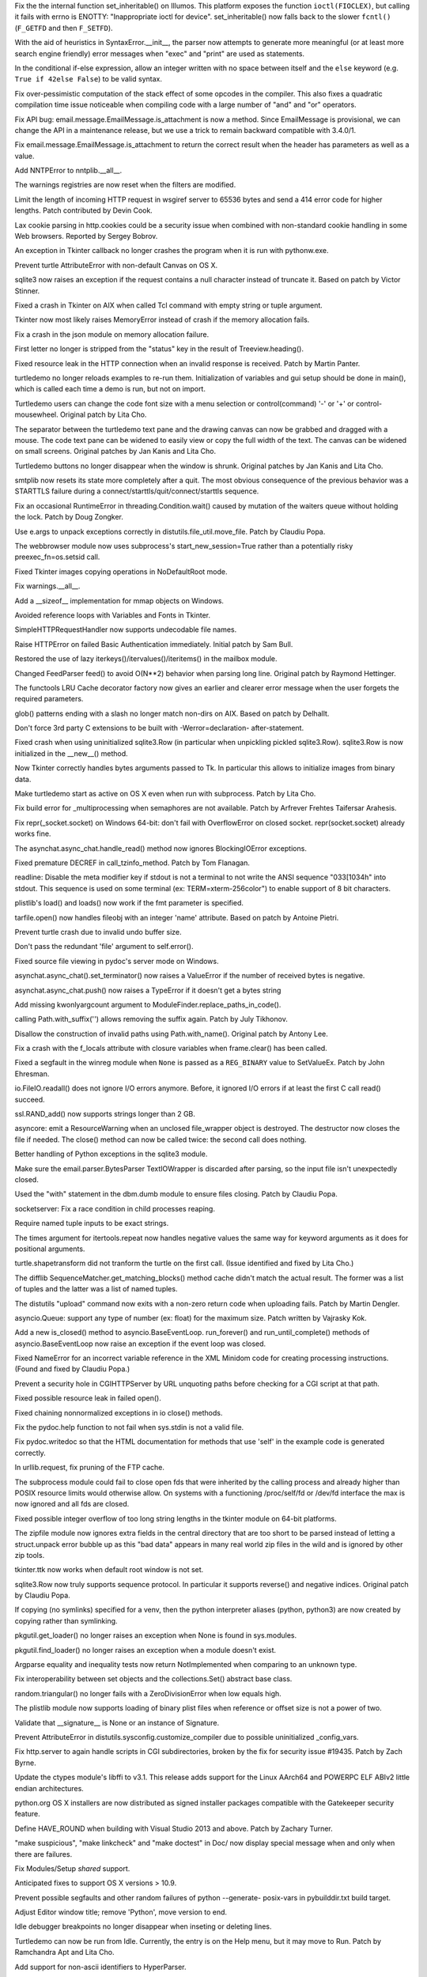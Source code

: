 .. bpo: 22258
.. date: 9581
.. nonce: tVwANS
.. release date: 2014-09-22
.. section: Core and Builtins

Fix the the internal function set_inheritable() on Illumos. This platform
exposes the function ``ioctl(FIOCLEX)``, but calling it fails with errno is
ENOTTY: "Inappropriate ioctl for device". set_inheritable() now falls back
to the slower ``fcntl()`` (``F_GETFD`` and then ``F_SETFD``).

..

.. bpo: 21669
.. date: 9580
.. nonce: DFDrBA
.. section: Core and Builtins

With the aid of heuristics in SyntaxError.__init__, the parser now attempts
to generate more meaningful (or at least more search engine friendly) error
messages when "exec" and "print" are used as statements.

..

.. bpo: 21642
.. date: 9579
.. nonce: -lWoKz
.. section: Core and Builtins

In the conditional if-else expression, allow an integer written with no
space between itself and the ``else`` keyword (e.g. ``True if 42else
False``) to be valid syntax.

..

.. bpo: 21523
.. date: 9578
.. nonce: f_PPYO
.. section: Core and Builtins

Fix over-pessimistic computation of the stack effect of some opcodes in the
compiler.  This also fixes a quadratic compilation time issue noticeable
when compiling code with a large number of "and" and "or" operators.

..

.. bpo: 21091
.. date: 9577
.. nonce: uNtYPQ
.. section: Library

Fix API bug: email.message.EmailMessage.is_attachment is now a method.
Since EmailMessage is provisional, we can change the API in a maintenance
release, but we use a trick to remain backward compatible with 3.4.0/1.

..

.. bpo: 21079
.. date: 9576
.. nonce: czVcL8
.. section: Library

Fix email.message.EmailMessage.is_attachment to return the correct result
when the header has parameters as well as a value.

..

.. bpo: 22247
.. date: 9575
.. nonce: sGIpR3
.. section: Library

Add NNTPError to nntplib.__all__.

..

.. bpo: 4180
.. date: 9574
.. nonce: QBx0JK
.. section: Library

The warnings registries are now reset when the filters are modified.

..

.. bpo: 22419
.. date: 9573
.. nonce: FqH4aC
.. section: Library

Limit the length of incoming HTTP request in wsgiref server to 65536 bytes
and send a 414 error code for higher lengths. Patch contributed by Devin
Cook.

..

.. bpo: 0
.. date: 9572
.. nonce: y7r3O2
.. section: Library

Lax cookie parsing in http.cookies could be a security issue when combined
with non-standard cookie handling in some Web browsers.  Reported by Sergey
Bobrov.

..

.. bpo: 22384
.. date: 9571
.. nonce: -Nl4He
.. section: Library

An exception in Tkinter callback no longer crashes the program when it is
run with pythonw.exe.

..

.. bpo: 22168
.. date: 9570
.. nonce: vLeKWC
.. section: Library

Prevent turtle AttributeError with non-default Canvas on OS X.

..

.. bpo: 21147
.. date: 9569
.. nonce: kXNoOn
.. section: Library

sqlite3 now raises an exception if the request contains a null character
instead of truncate it.  Based on patch by Victor Stinner.

..

.. bpo: 21951
.. date: 9568
.. nonce: 3vS4LK
.. section: Library

Fixed a crash in Tkinter on AIX when called Tcl command with empty string or
tuple argument.

..

.. bpo: 21951
.. date: 9567
.. nonce: _CCC4v
.. section: Library

Tkinter now most likely raises MemoryError instead of crash if the memory
allocation fails.

..

.. bpo: 22338
.. date: 9566
.. nonce: rKlCMz
.. section: Library

Fix a crash in the json module on memory allocation failure.

..

.. bpo: 22226
.. date: 9565
.. nonce: T1ZMPY
.. section: Library

First letter no longer is stripped from the "status" key in the result of
Treeview.heading().

..

.. bpo: 19524
.. date: 9564
.. nonce: EQJjlF
.. section: Library

Fixed resource leak in the HTTP connection when an invalid response is
received.  Patch by Martin Panter.

..

.. bpo: 22051
.. date: 9563
.. nonce: cUjFqL
.. section: Library

turtledemo no longer reloads examples to re-run them. Initialization of
variables and gui setup should be done in main(), which is called each time
a demo is run, but not on import.

..

.. bpo: 21933
.. date: 9562
.. nonce: IhMjN1
.. section: Library

Turtledemo users can change the code font size with a menu selection or
control(command) '-' or '+' or control-mousewheel. Original patch by Lita
Cho.

..

.. bpo: 21597
.. date: 9561
.. nonce: aPTCWJ
.. section: Library

The separator between the turtledemo text pane and the drawing canvas can
now be grabbed and dragged with a mouse.  The code text pane can be widened
to easily view or copy the full width of the text.  The canvas can be
widened on small screens.  Original patches by Jan Kanis and Lita Cho.

..

.. bpo: 18132
.. date: 9560
.. nonce: 2R2nwM
.. section: Library

Turtledemo buttons no longer disappear when the window is shrunk.  Original
patches by Jan Kanis and Lita Cho.

..

.. bpo: 22216
.. date: 9559
.. nonce: Cmalu6
.. section: Library

smtplib now resets its state more completely after a quit.  The most obvious
consequence of the previous behavior was a STARTTLS failure during a
connect/starttls/quit/connect/starttls sequence.

..

.. bpo: 22185
.. date: 9558
.. nonce: 1SCCIK
.. section: Library

Fix an occasional RuntimeError in threading.Condition.wait() caused by
mutation of the waiters queue without holding the lock.  Patch by Doug
Zongker.

..

.. bpo: 22182
.. date: 9557
.. nonce: 5EG1Bc
.. section: Library

Use e.args to unpack exceptions correctly in distutils.file_util.move_file.
Patch by Claudiu Popa.

..

.. bpo: 0
.. date: 9556
.. nonce: zBfe8J
.. section: Library

The webbrowser module now uses subprocess's start_new_session=True rather
than a potentially risky preexec_fn=os.setsid call.

..

.. bpo: 22236
.. date: 9555
.. nonce: 1utXkg
.. section: Library

Fixed Tkinter images copying operations in NoDefaultRoot mode.

..

.. bpo: 22191
.. date: 9554
.. nonce: PWX4GO
.. section: Library

Fix warnings.__all__.

..

.. bpo: 15696
.. date: 9553
.. nonce: PTwXYJ
.. section: Library

Add a __sizeof__ implementation for mmap objects on Windows.

..

.. bpo: 22068
.. date: 9552
.. nonce: wCdaW0
.. section: Library

Avoided reference loops with Variables and Fonts in Tkinter.

..

.. bpo: 22165
.. date: 9551
.. nonce: J1np4o
.. section: Library

SimpleHTTPRequestHandler now supports undecodable file names.

..

.. bpo: 8797
.. date: 9550
.. nonce: aJcIPu
.. section: Library

Raise HTTPError on failed Basic Authentication immediately. Initial patch by
Sam Bull.

..

.. bpo: 20729
.. date: 9549
.. nonce: I-1Lap
.. section: Library

Restored the use of lazy iterkeys()/itervalues()/iteritems() in the mailbox
module.

..

.. bpo: 21448
.. date: 9548
.. nonce: THJSYB
.. section: Library

Changed FeedParser feed() to avoid O(N**2) behavior when parsing long line.
Original patch by Raymond Hettinger.

..

.. bpo: 22184
.. date: 9547
.. nonce: UCbSOt
.. section: Library

The functools LRU Cache decorator factory now gives an earlier and clearer
error message when the user forgets the required parameters.

..

.. bpo: 17923
.. date: 9546
.. nonce: YI_QjG
.. section: Library

glob() patterns ending with a slash no longer match non-dirs on AIX.  Based
on patch by Delhallt.

..

.. bpo: 21121
.. date: 9545
.. nonce: ZLsRil
.. section: Library

Don't force 3rd party C extensions to be built with -Werror=declaration-
after-statement.

..

.. bpo: 21975
.. date: 9544
.. nonce: MI8ntO
.. section: Library

Fixed crash when using uninitialized sqlite3.Row (in particular when
unpickling pickled sqlite3.Row).  sqlite3.Row is now initialized in the
__new__() method.

..

.. bpo: 21580
.. date: 9543
.. nonce: QCkeUh
.. section: Library

Now Tkinter correctly handles bytes arguments passed to Tk. In particular
this allows to initialize images from binary data.

..

.. bpo: 17172
.. date: 9542
.. nonce: R_LI_2
.. section: Library

Make turtledemo start as active on OS X even when run with subprocess.
Patch by Lita Cho.

..

.. bpo: 21704
.. date: 9541
.. nonce: gL3ikj
.. section: Library

Fix build error for _multiprocessing when semaphores are not available.
Patch by Arfrever Frehtes Taifersar Arahesis.

..

.. bpo: 0
.. date: 9540
.. nonce: G25tq3
.. section: Library

Fix repr(_socket.socket) on Windows 64-bit: don't fail with OverflowError on
closed socket. repr(socket.socket) already works fine.

..

.. bpo: 16133
.. date: 9539
.. nonce: tYuYQF
.. section: Library

The asynchat.async_chat.handle_read() method now ignores BlockingIOError
exceptions.

..

.. bpo: 22044
.. date: 9538
.. nonce: t09GRU
.. section: Library

Fixed premature DECREF in call_tzinfo_method. Patch by Tom Flanagan.

..

.. bpo: 19884
.. date: 9537
.. nonce: 6cbo0V
.. section: Library

readline: Disable the meta modifier key if stdout is not a terminal to not
write the ANSI sequence "\033[1034h" into stdout. This sequence is used on
some terminal (ex: TERM=xterm-256color") to enable support of 8 bit
characters.

..

.. bpo: 21888
.. date: 9536
.. nonce: danlpz
.. section: Library

plistlib's load() and loads() now work if the fmt parameter is specified.

..

.. bpo: 21044
.. date: 9535
.. nonce: 16xo9u
.. section: Library

tarfile.open() now handles fileobj with an integer 'name' attribute.  Based
on patch by Antoine Pietri.

..

.. bpo: 21867
.. date: 9534
.. nonce: Ui-F3o
.. section: Library

Prevent turtle crash due to invalid undo buffer size.

..

.. bpo: 19076
.. date: 9533
.. nonce: xCoIai
.. section: Library

Don't pass the redundant 'file' argument to self.error().

..

.. bpo: 21942
.. date: 9532
.. nonce: TLOS41
.. section: Library

Fixed source file viewing in pydoc's server mode on Windows.

..

.. bpo: 11259
.. date: 9531
.. nonce: GxfYnE
.. section: Library

asynchat.async_chat().set_terminator() now raises a ValueError if the number
of received bytes is negative.

..

.. bpo: 12523
.. date: 9530
.. nonce: XBdAky
.. section: Library

asynchat.async_chat.push() now raises a TypeError if it doesn't get a bytes
string

..

.. bpo: 21707
.. date: 9529
.. nonce: rrY_wd
.. section: Library

Add missing kwonlyargcount argument to ModuleFinder.replace_paths_in_code().

..

.. bpo: 20639
.. date: 9528
.. nonce: YdvOpp
.. section: Library

calling Path.with_suffix('') allows removing the suffix again.  Patch by
July Tikhonov.

..

.. bpo: 21714
.. date: 9527
.. nonce: HhkGXW
.. section: Library

Disallow the construction of invalid paths using Path.with_name().  Original
patch by Antony Lee.

..

.. bpo: 21897
.. date: 9526
.. nonce: kiOGHe
.. section: Library

Fix a crash with the f_locals attribute with closure variables when
frame.clear() has been called.

..

.. bpo: 21151
.. date: 9525
.. nonce: o7IuiD
.. section: Library

Fixed a segfault in the winreg module when ``None`` is passed as a
``REG_BINARY`` value to SetValueEx.  Patch by John Ehresman.

..

.. bpo: 21090
.. date: 9524
.. nonce: 20Ooif
.. section: Library

io.FileIO.readall() does not ignore I/O errors anymore. Before, it ignored
I/O errors if at least the first C call read() succeed.

..

.. bpo: 21781
.. date: 9523
.. nonce: u_oiv9
.. section: Library

ssl.RAND_add() now supports strings longer than 2 GB.

..

.. bpo: 11453
.. date: 9522
.. nonce: 53Gr_R
.. section: Library

asyncore: emit a ResourceWarning when an unclosed file_wrapper object is
destroyed. The destructor now closes the file if needed. The close() method
can now be called twice: the second call does nothing.

..

.. bpo: 21858
.. date: 9521
.. nonce: 0hbFBG
.. section: Library

Better handling of Python exceptions in the sqlite3 module.

..

.. bpo: 21476
.. date: 9520
.. nonce: VN-5pW
.. section: Library

Make sure the email.parser.BytesParser TextIOWrapper is discarded after
parsing, so the input file isn't unexpectedly closed.

..

.. bpo: 21729
.. date: 9519
.. nonce: dk7o_U
.. section: Library

Used the "with" statement in the dbm.dumb module to ensure files closing.
Patch by Claudiu Popa.

..

.. bpo: 21491
.. date: 9518
.. nonce: Zxmut-
.. section: Library

socketserver: Fix a race condition in child processes reaping.

..

.. bpo: 21832
.. date: 9517
.. nonce: PBA0Uu
.. section: Library

Require named tuple inputs to be exact strings.

..

.. bpo: 19145
.. date: 9516
.. nonce: cRrKpW
.. section: Library

The times argument for itertools.repeat now handles negative values the same
way for keyword arguments as it does for positional arguments.

..

.. bpo: 21812
.. date: 9515
.. nonce: 6T4FsQ
.. section: Library

turtle.shapetransform did not tranform the turtle on the first call.  (Issue
identified and fixed by Lita Cho.)

..

.. bpo: 21635
.. date: 9514
.. nonce: ET3OJZ
.. section: Library

The difflib SequenceMatcher.get_matching_blocks() method cache didn't match
the actual result.  The former was a list of tuples and the latter was a
list of named tuples.

..

.. bpo: 21722
.. date: 9513
.. nonce: WTHuRy
.. section: Library

The distutils "upload" command now exits with a non-zero return code when
uploading fails.  Patch by Martin Dengler.

..

.. bpo: 21723
.. date: 9512
.. nonce: r86fwb
.. section: Library

asyncio.Queue: support any type of number (ex: float) for the maximum size.
Patch written by Vajrasky Kok.

..

.. bpo: 21326
.. date: 9511
.. nonce: Y6iW3s
.. section: Library

Add a new is_closed() method to asyncio.BaseEventLoop. run_forever() and
run_until_complete() methods of asyncio.BaseEventLoop now raise an exception
if the event loop was closed.

..

.. bpo: 21774
.. date: 9510
.. nonce: vxORUY
.. section: Library

Fixed NameError for an incorrect variable reference in the XML Minidom code
for creating processing instructions. (Found and fixed by Claudiu Popa.)

..

.. bpo: 21766
.. date: 9509
.. nonce: 0xk_xC
.. section: Library

Prevent a security hole in CGIHTTPServer by URL unquoting paths before
checking for a CGI script at that path.

..

.. bpo: 21310
.. date: 9508
.. nonce: 2mjByJ
.. section: Library

Fixed possible resource leak in failed open().

..

.. bpo: 21677
.. date: 9507
.. nonce: 58CDDD
.. section: Library

Fixed chaining nonnormalized exceptions in io close() methods.

..

.. bpo: 11709
.. date: 9506
.. nonce: JdObvL
.. section: Library

Fix the pydoc.help function to not fail when sys.stdin is not a valid file.

..

.. bpo: 13223
.. date: 9505
.. nonce: 9AzEbN
.. section: Library

Fix pydoc.writedoc so that the HTML documentation for methods that use
'self' in the example code is generated correctly.

..

.. bpo: 21463
.. date: 9504
.. nonce: 09PsgH
.. section: Library

In urllib.request, fix pruning of the FTP cache.

..

.. bpo: 21618
.. date: 9503
.. nonce: 3Z7WS3
.. section: Library

The subprocess module could fail to close open fds that were inherited by
the calling process and already higher than POSIX resource limits would
otherwise allow.  On systems with a functioning /proc/self/fd or /dev/fd
interface the max is now ignored and all fds are closed.

..

.. bpo: 21552
.. date: 9502
.. nonce: uVy4tM
.. section: Library

Fixed possible integer overflow of too long string lengths in the tkinter
module on 64-bit platforms.

..

.. bpo: 14315
.. date: 9501
.. nonce: YzZzS8
.. section: Library

The zipfile module now ignores extra fields in the central directory that
are too short to be parsed instead of letting a struct.unpack error bubble
up as this "bad data" appears in many real world zip files in the wild and
is ignored by other zip tools.

..

.. bpo: 21402
.. date: 9500
.. nonce: 51vDXt
.. section: Library

tkinter.ttk now works when default root window is not set.

..

.. bpo: 10203
.. date: 9499
.. nonce: zgr0hh
.. section: Library

sqlite3.Row now truly supports sequence protocol.  In particular it supports
reverse() and negative indices.  Original patch by Claudiu Popa.

..

.. bpo: 18807
.. date: 9498
.. nonce: XP7p8B
.. section: Library

If copying (no symlinks) specified for a venv, then the python interpreter
aliases (python, python3) are now created by copying rather than symlinking.

..

.. bpo: 14710
.. date: 9497
.. nonce: x7-soG
.. section: Library

pkgutil.get_loader() no longer raises an exception when None is found in
sys.modules.

..

.. bpo: 14710
.. date: 9496
.. nonce: ZWaxa5
.. section: Library

pkgutil.find_loader() no longer raises an exception when a module doesn't
exist.

..

.. bpo: 21481
.. date: 9495
.. nonce: YDrlf7
.. section: Library

Argparse equality and inequality tests now return NotImplemented when
comparing to an unknown type.

..

.. bpo: 8743
.. date: 9494
.. nonce: I6_2r3
.. section: Library

Fix interoperability between set objects and the collections.Set() abstract
base class.

..

.. bpo: 13355
.. date: 9493
.. nonce: gCByXK
.. section: Library

random.triangular() no longer fails with a ZeroDivisionError when low equals
high.

..

.. bpo: 21538
.. date: 9492
.. nonce: Q60FWA
.. section: Library

The plistlib module now supports loading of binary plist files when
reference or offset size is not a power of two.

..

.. bpo: 21801
.. date: 9491
.. nonce: rzfhYl
.. section: Library

Validate that __signature__ is None or an instance of Signature.

..

.. bpo: 21923
.. date: 9490
.. nonce: hXnoZa
.. section: Library

Prevent AttributeError in distutils.sysconfig.customize_compiler due to
possible uninitialized _config_vars.

..

.. bpo: 21323
.. date: 9489
.. nonce: quiWfl
.. section: Library

Fix http.server to again handle scripts in CGI subdirectories, broken by the
fix for security issue #19435.  Patch by Zach Byrne.

..

.. bpo: 22176
.. date: 9488
.. nonce: rgbRyg
.. section: Library

Update the ctypes module's libffi to v3.1.  This release adds support for
the Linux AArch64 and POWERPC ELF ABIv2 little endian architectures.

..

.. bpo: 15661
.. date: 9487
.. nonce: i1O-4J
.. section: Build

python.org OS X installers are now distributed as signed installer packages
compatible with the Gatekeeper security feature.

..

.. bpo: 21958
.. date: 9486
.. nonce: 3rq4qR
.. section: Build

Define HAVE_ROUND when building with Visual Studio 2013 and above.  Patch by
Zachary Turner.

..

.. bpo: 15759
.. date: 9485
.. nonce: iGLR6O
.. section: Build

"make suspicious", "make linkcheck" and "make doctest" in Doc/ now display
special message when and only when there are failures.

..

.. bpo: 17095
.. date: 9484
.. nonce: -XEBIU
.. section: Build

Fix Modules/Setup *shared* support.

..

.. bpo: 21811
.. date: 9483
.. nonce: 3_Xyr-
.. section: Build

Anticipated fixes to support OS X versions > 10.9.

..

.. bpo: 21166
.. date: 9482
.. nonce: KAl7aO
.. section: Build

Prevent possible segfaults and other random failures of python --generate-
posix-vars in pybuilddir.txt build target.

..

.. bpo: 17390
.. date: 9481
.. nonce: I4vHFh
.. section: IDLE

Adjust Editor window title; remove 'Python', move version to end.

..

.. bpo: 14105
.. date: 9480
.. nonce: 0YozkO
.. section: IDLE

Idle debugger breakpoints no longer disappear when inseting or deleting
lines.

..

.. bpo: 17172
.. date: 9479
.. nonce: R8jkU1
.. section: IDLE

Turtledemo can now be run from Idle. Currently, the entry is on the Help
menu, but it may move to Run. Patch by Ramchandra Apt and Lita Cho.

..

.. bpo: 21765
.. date: 9478
.. nonce: JyiDbd
.. section: IDLE

Add support for non-ascii identifiers to HyperParser.

..

.. bpo: 21940
.. date: 9477
.. nonce: VlIRz7
.. section: IDLE

Add unittest for WidgetRedirector. Initial patch by Saimadhav Heblikar.

..

.. bpo: 18592
.. date: 9476
.. nonce: sMG-SZ
.. section: IDLE

Add unittest for SearchDialogBase. Patch by Phil Webster.

..

.. bpo: 21694
.. date: 9475
.. nonce: 1oLmRo
.. section: IDLE

Add unittest for ParenMatch. Patch by Saimadhav Heblikar.

..

.. bpo: 21686
.. date: 9474
.. nonce: TAkFB0
.. section: IDLE

add unittest for HyperParser. Original patch by Saimadhav Heblikar.

..

.. bpo: 12387
.. date: 9473
.. nonce: XO7Ozk
.. section: IDLE

Add missing upper(lower)case versions of default Windows key bindings for
Idle so Caps Lock does not disable them. Patch by Roger Serwy.

..

.. bpo: 21695
.. date: 9472
.. nonce: g-t0Tm
.. section: IDLE

Closing a Find-in-files output window while the search is still in progress
no longer closes Idle.

..

.. bpo: 18910
.. date: 9471
.. nonce: ke8lMK
.. section: IDLE

Add unittest for textView. Patch by Phil Webster.

..

.. bpo: 18292
.. date: 9470
.. nonce: ks_3wm
.. section: IDLE

Add unittest for AutoExpand. Patch by Saihadhav Heblikar.

..

.. bpo: 18409
.. date: 9469
.. nonce: 7fe-aK
.. section: IDLE

Add unittest for AutoComplete. Patch by Phil Webster.

..

.. bpo: 22166
.. date: 9468
.. nonce: sZYhmv
.. section: Tests

With the assistance of a new internal _codecs._forget_codec helping
function, test_codecs now clears the encoding caches to avoid the appearance
of a reference leak

..

.. bpo: 22236
.. date: 9467
.. nonce: ginJSI
.. section: Tests

Tkinter tests now don't reuse default root window.  New root window is
created for every test class.

..

.. bpo: 20746
.. date: 9466
.. nonce: N2pzAY
.. section: Tests

Fix test_pdb to run in refleak mode (-R).  Patch by Xavier de Gaye.

..

.. bpo: 22060
.. date: 9465
.. nonce: TduJNO
.. section: Tests

test_ctypes has been somewhat cleaned up and simplified; it now uses
unittest test discovery to find its tests.

..

.. bpo: 22104
.. date: 9464
.. nonce: -YYDup
.. section: Tests

regrtest.py no longer holds a reference to the suite of tests loaded from
test modules that don't define test_main().

..

.. bpo: 22002
.. date: 9463
.. nonce: jpiaA2
.. section: Tests

Added ``load_package_tests`` function to test.support and used it to
implement/augment test discovery in test_asyncio, test_email,
test_importlib, test_json, and test_tools.

..

.. bpo: 21976
.. date: 9462
.. nonce: Slq6se
.. section: Tests

Fix test_ssl to accept LibreSSL version strings.  Thanks to William Orr.

..

.. bpo: 21918
.. date: 9461
.. nonce: QTFFSj
.. section: Tests

Converted test_tools from a module to a package containing separate test
files for each tested script.

..

.. bpo: 20155
.. date: 9460
.. nonce: nphzS3
.. section: Tests

Changed HTTP method names in failing tests in test_httpservers so that
packet filtering software (specifically Windows Base Filtering Engine) does
not interfere with the transaction semantics expected by the tests.

..

.. bpo: 19493
.. date: 9459
.. nonce: SwbzLQ
.. section: Tests

Refactored the ctypes test package to skip tests explicitly rather than
silently.

..

.. bpo: 18492
.. date: 9458
.. nonce: ylPRU7
.. section: Tests

All resources are now allowed when tests are not run by regrtest.py.

..

.. bpo: 21634
.. date: 9457
.. nonce: Eng06F
.. section: Tests

Fix pystone micro-benchmark: use floor division instead of true division to
benchmark integers instead of floating point numbers. Set pystone version to
1.2. Patch written by Lennart Regebro.

..

.. bpo: 21605
.. date: 9456
.. nonce: qsLV8d
.. section: Tests

Added tests for Tkinter images.

..

.. bpo: 21493
.. date: 9455
.. nonce: NqhRsy
.. section: Tests

Added test for ntpath.expanduser().  Original patch by Claudiu Popa.

..

.. bpo: 19925
.. date: 9454
.. nonce: dhMx08
.. section: Tests

Added tests for the spwd module. Original patch by Vajrasky Kok.

..

.. bpo: 21522
.. date: 9453
.. nonce: b-VwFW
.. section: Tests

Added Tkinter tests for Listbox.itemconfigure(),
PanedWindow.paneconfigure(), and Menu.entryconfigure().

..

.. bpo: 21777
.. date: 9452
.. nonce: dtQCWV
.. section: Documentation

The binary sequence methods on bytes and bytearray are now documented
explicitly, rather than assuming users will be able to derive the expected
behaviour from the behaviour of the corresponding str methods.

..

.. bpo: 21671
.. date: 9451
.. nonce: LvzZ52
.. section: Windows

The bundled version of OpenSSL has been updated to 1.0.1i. (See also:
bpo-22160, CVE-2014-0224)

..

.. bpo: 10747
.. date: 9450
.. nonce: LTWhLn
.. section: Windows

Use versioned labels in the Windows start menu. Patch by Olive Kilburn.

..

.. bpo: 22201
.. date: 9449
.. nonce: k1Awbh
.. section: Tools/Demos

Command-line interface of the zipfile module now correctly extracts ZIP
files with directory entries.  Patch by Ryan Wilson.

..

.. bpo: 21906
.. date: 9448
.. nonce: ZsKy9v
.. section: Tools/Demos

Make Tools/scripts/md5sum.py work in Python 3. Patch by Zachary Ware.

..

.. bpo: 21629
.. date: 9447
.. nonce: 9kZmQl
.. section: Tools/Demos

Fix Argument Clinic's "--converters" feature.
